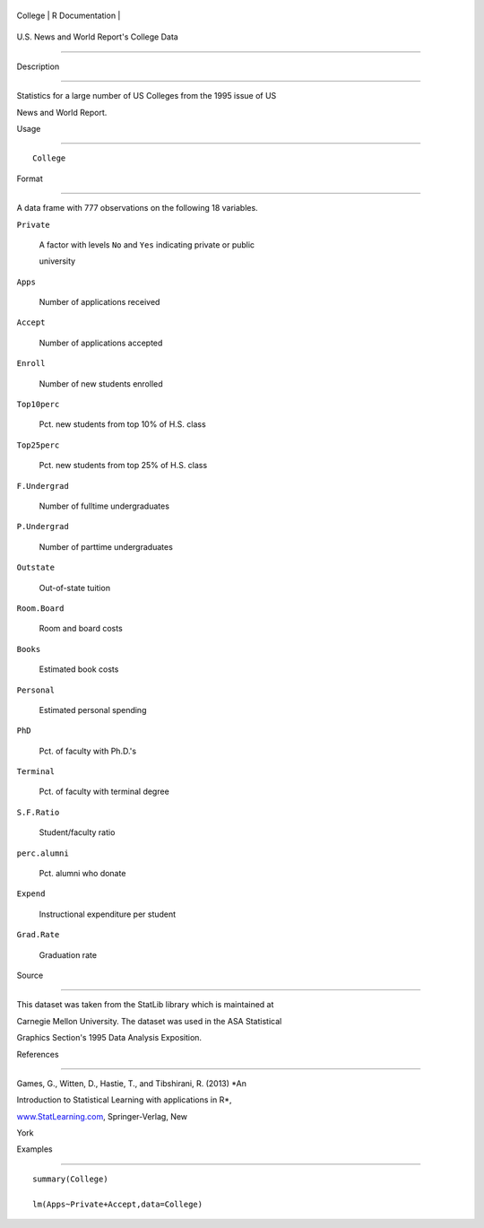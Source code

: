 +-----------+-------------------+
| College   | R Documentation   |
+-----------+-------------------+

U.S. News and World Report's College Data
-----------------------------------------

Description
~~~~~~~~~~~

Statistics for a large number of US Colleges from the 1995 issue of US
News and World Report.

Usage
~~~~~

::

    College

Format
~~~~~~

A data frame with 777 observations on the following 18 variables.

``Private``
    A factor with levels ``No`` and ``Yes`` indicating private or public
    university

``Apps``
    Number of applications received

``Accept``
    Number of applications accepted

``Enroll``
    Number of new students enrolled

``Top10perc``
    Pct. new students from top 10% of H.S. class

``Top25perc``
    Pct. new students from top 25% of H.S. class

``F.Undergrad``
    Number of fulltime undergraduates

``P.Undergrad``
    Number of parttime undergraduates

``Outstate``
    Out-of-state tuition

``Room.Board``
    Room and board costs

``Books``
    Estimated book costs

``Personal``
    Estimated personal spending

``PhD``
    Pct. of faculty with Ph.D.'s

``Terminal``
    Pct. of faculty with terminal degree

``S.F.Ratio``
    Student/faculty ratio

``perc.alumni``
    Pct. alumni who donate

``Expend``
    Instructional expenditure per student

``Grad.Rate``
    Graduation rate

Source
~~~~~~

This dataset was taken from the StatLib library which is maintained at
Carnegie Mellon University. The dataset was used in the ASA Statistical
Graphics Section's 1995 Data Analysis Exposition.

References
~~~~~~~~~~

Games, G., Witten, D., Hastie, T., and Tibshirani, R. (2013) *An
Introduction to Statistical Learning with applications in R*,
`www.StatLearning.com <www.StatLearning.com>`__, Springer-Verlag, New
York

Examples
~~~~~~~~

::

    summary(College)
    lm(Apps~Private+Accept,data=College)
